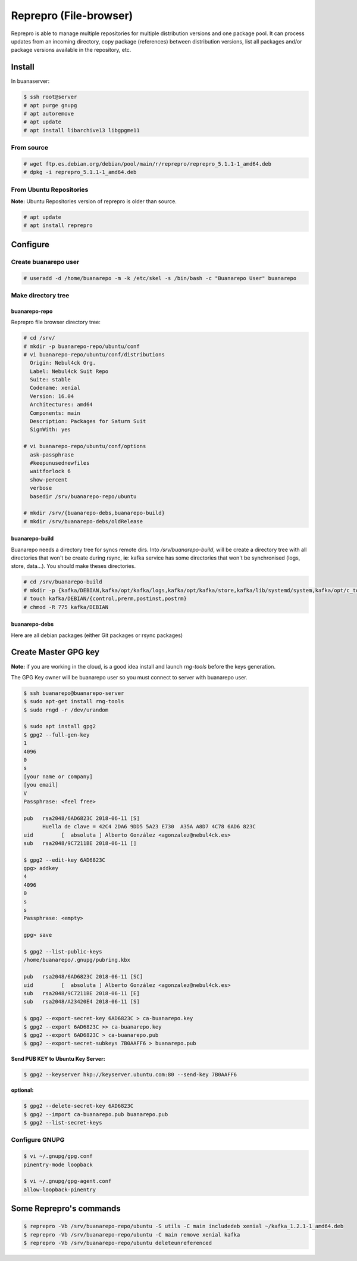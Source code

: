 Reprepro (File-browser)
#######################
Reprepro is able to manage multiple repositories for multiple distribution versions and one package pool. It can process updates from an incoming directory, copy package (references) between distribution versions, list all packages and/or package versions available in the repository, etc.

Install
*******

In buanaserver:

.. code:: console

  $ ssh root@server
  # apt purge gnupg
  # apt autoremove
  # apt update
  # apt install libarchive13 libgpgme11
..

From source
===========

.. code:: console

  # wget ftp.es.debian.org/debian/pool/main/r/reprepro/reprepro_5.1.1-1_amd64.deb
  # dpkg -i reprepro_5.1.1-1_amd64.deb
..

From Ubuntu Repositories
========================

**Note:** Ubuntu Repositories version of reprepro is older than source.

.. code:: console

  # apt update
  # apt install reprepro
..

Configure
*********

Create buanarepo user
=====================

.. code:: console

  # useradd -d /home/buanarepo -m -k /etc/skel -s /bin/bash -c "Buanarepo User" buanarepo
..

Make directory tree
===================

buanarepo-repo
--------------

Reprepro file browser directory tree:

.. code:: console

  # cd /srv/
  # mkdir -p buanarepo-repo/ubuntu/conf
  # vi buanarepo-repo/ubuntu/conf/distributions
    Origin: Nebul4ck Org.
    Label: Nebul4ck Suit Repo
    Suite: stable
    Codename: xenial
    Version: 16.04
    Architectures: amd64
    Components: main
    Description: Packages for Saturn Suit
    SignWith: yes

  # vi buanarepo-repo/ubuntu/conf/options
    ask-passphrase
    #keepunusednewfiles
    waitforlock 6
    show-percent
    verbose
    basedir /srv/buanarepo-repo/ubuntu

  # mkdir /srv/{buanarepo-debs,buanarepo-build}
  # mkdir /srv/buanarepo-debs/oldRelease
..

buanarepo-build
---------------

Buanarepo needs a directory tree for syncs remote dirs. Into */srv/buanarepo-build*, will be create a directory tree with all directories that won't be create during rsync, **ie**: kafka service has some directories that won't be synchronised (logs, store, data...). You should make theses directories.

.. code:: console

  # cd /srv/buanarepo-build
  # mkdir -p {kafka/DEBIAN,kafka/opt/kafka/logs,kafka/opt/kafka/store,kafka/lib/systemd/system,kafka/opt/c_tools}
  # touch kafka/DEBIAN/{control,prerm,postinst,postrm}
  # chmod -R 775 kafka/DEBIAN
..

buanarepo-debs
--------------

Here are all debian packages (either Git packages or rsync packages)

Create Master GPG key
*********************

**Note:** if you are working in the cloud, is a good idea install and launch *rng-tools* before the keys generation. 

The GPG Key owner will be buanarepo user so you must connect to server with buanarepo user.

.. code:: console

  $ ssh buanarepo@buanarepo-server
  $ sudo apt-get install rng-tools
  $ sudo rngd -r /dev/urandom

  $ sudo apt install gpg2
  $ gpg2 --full-gen-key
  1
  4096
  0
  s
  [your name or company]
  [you email]
  V
  Passphrase: <feel free>
  
  pub   rsa2048/6AD6823C 2018-06-11 [S]
        Huella de clave = 42C4 2DA6 9DD5 5A23 E730  A35A A8D7 4C78 6AD6 823C
  uid         [  absoluta ] Alberto González <agonzalez@nebul4ck.es>
  sub   rsa2048/9C7211BE 2018-06-11 []

  $ gpg2 --edit-key 6AD6823C
  gpg> addkey
  4
  4096
  0
  s
  s
  Passphrase: <empty>

  gpg> save

  $ gpg2 --list-public-keys
  /home/buanarepo/.gnupg/pubring.kbx

  pub   rsa2048/6AD6823C 2018-06-11 [SC]
  uid         [  absoluta ] Alberto González <agonzalez@nebul4ck.es>
  sub   rsa2048/9C7211BE 2018-06-11 [E]
  sub   rsa2048/A23420E4 2018-06-11 [S]

  $ gpg2 --export-secret-key 6AD6823C > ca-buanarepo.key
  $ gpg2 --export 6AD6823C >> ca-buanarepo.key
  $ gpg2 --export 6AD6823C > ca-buanarepo.pub
  $ gpg2 --export-secret-subkeys 7B0AAFF6 > buanarepo.pub
..

**Send PUB KEY to Ubuntu Key Server:**

.. code:: console

  $ gpg2 --keyserver hkp://keyserver.ubuntu.com:80 --send-key 7B0AAFF6
..

**optional:**

.. code:: console

  $ gpg2 --delete-secret-key 6AD6823C
  $ gpg2 --import ca-buanarepo.pub buanarepo.pub
  $ gpg2 --list-secret-keys
..

Configure GNUPG
===============

.. code:: console

  $ vi ~/.gnupg/gpg.conf
  pinentry-mode loopback

  $ vi ~/.gnupg/gpg-agent.conf
  allow-loopback-pinentry
..

Some Reprepro's commands
************************

.. code:: console

  $ reprepro -Vb /srv/buanarepo-repo/ubuntu -S utils -C main includedeb xenial ~/kafka_1.2.1-1_amd64.deb
  $ reprepro -Vb /srv/buanarepo-repo/ubuntu -C main remove xenial kafka
  $ reprepro -Vb /srv/buanarepo-repo/ubuntu deleteunreferenced
..